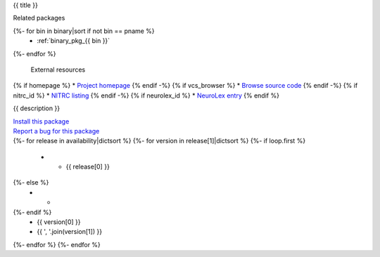 
.. _binary_pkg_{{ pname }}:

{{ title }}

.. container:: package_info_links

  Related packages
{%- for bin in binary|sort if not bin == pname %}
    * :ref:`binary_pkg_{{ bin }}`
{%- endfor %}

  External resources
{% if homepage %}    * `Project homepage <{{ homepage }}>`_
{% endif -%}
{% if vcs_browser %}    * `Browse source code <{{ vcs_browser }}>`_
{% endif -%}
{% if nitrc_id %}    * `NITRC listing <http://www.nitrc.org/project?group_id={{ nitrc_id }}>`_
{% endif -%}
{% if neurolex_id %}    * `NeuroLex entry <http://uri.neuinfo.org/nif/nifstd/{{ neurolex_id }}>`_
{% endif %}

{{ description }}


.. container:: pkg_install_link

  `Install this package <install.html?p={{ pname }}>`_

.. container:: pkg_bugreport_link

  `Report a bug for this package <reportbug.html?p={{ pname }}>`_

.. container:: package_availability clear

  .. list-table:: Package availability
     :header-rows: 1
     :stub-columns: 1

     * - Distribution
       - Version
       - Architectures
  {%- for release in availability|dictsort %}
  {%- for version in release[1]|dictsort %}
  {%- if loop.first %}
     * - {{ release[0] }}
  {%- else %}
     * -
  {%- endif %}
       - {{ version[0] }}
       - {{ ', '.join(version[1]) }}
  {%- endfor %}
  {%- endfor %}
